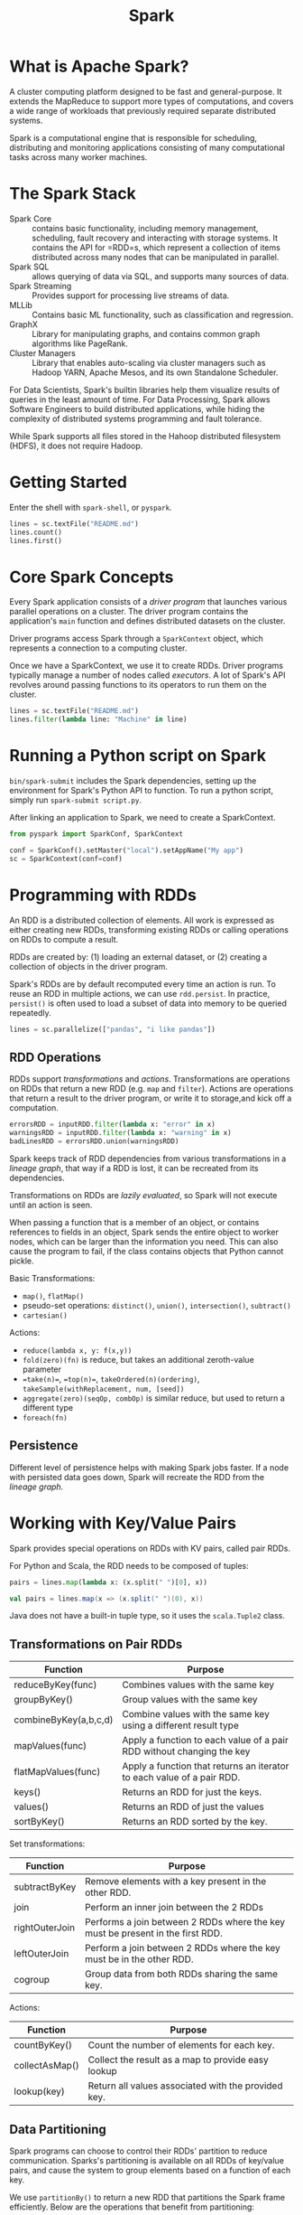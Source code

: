 :PROPERTIES:
:ID:       0fd6c8da-467e-436f-8621-7e3ff5282854
:END:
#+title: Spark

* What is Apache Spark?
A cluster computing platform designed to be fast and general-purpose.
It extends the MapReduce to support more types of computations, and
covers a wide range of workloads that previously required separate
distributed systems.

Spark is a computational engine that is responsible for scheduling,
distributing and monitoring applications consisting of many
computational tasks across many worker machines.
* The Spark Stack
- Spark Core :: contains basic functionality, including memory
                management, scheduling, fault recovery and interacting
                with storage systems. It contains the API for =RDD=s,
                which represent a collection of items distributed
                across many nodes that can be manipulated in parallel.
- Spark SQL :: allows querying of data via SQL, and supports many
               sources of data.
- Spark Streaming :: Provides support for processing live streams of data.
- MLLib ::  Contains basic ML functionality, such as classification
           and regression.
- GraphX :: Library for manipulating graphs, and contains common graph
            algorithms like PageRank.
- Cluster Managers :: Library that enables auto-scaling via cluster
     managers such as Hadoop YARN, Apache Mesos, and its own
     Standalone Scheduler.

For Data Scientists, Spark's builtin libraries help them visualize
results of queries in the least amount of time. For Data Processing,
Spark allows Software Engineers to build distributed applications,
while hiding the complexity of distributed systems programming and
fault tolerance.

While Spark supports all files stored in the Hahoop distributed
filesystem (HDFS), it does not require Hadoop.

* Getting Started
Enter the shell with =spark-shell=, or =pyspark=. 

#+begin_src python
  lines = sc.textFile("README.md")
  lines.count()
  lines.first()
#+end_src

* Core Spark Concepts
Every Spark application consists of a /driver program/ that launches
various parallel operations on a cluster. The driver program contains
the application's =main= function and defines distributed datasets on
the cluster.

Driver programs access Spark through a =SparkContext= object, which
represents a connection to a computing cluster.

Once we have a SparkContext, we use it to create RDDs. Driver programs
typically manage a number of nodes called /executors/. A lot of
Spark's API revolves around passing functions to its operators to run
them on the cluster.

#+begin_src python
  lines = sc.textFile("README.md")
  lines.filter(lambda line: "Machine" in line)
#+end_src

* Running a Python script on Spark
=bin/spark-submit= includes the Spark dependencies, setting up the
environment for Spark's Python API to function. To run a python
script, simply run =spark-submit script.py=.

After linking an application to Spark, we need to create a
SparkContext.

#+begin_src python
  from pyspark import SparkConf, SparkContext

  conf = SparkConf().setMaster("local").setAppName("My app")
  sc = SparkContext(conf=conf)
#+end_src

* Programming with RDDs
An RDD is a distributed collection of elements. All work is expressed
as either creating new RDDs, transforming existing RDDs or calling
operations on RDDs to compute a result.

RDDs are created by: (1) loading an external dataset, or (2) creating
a collection of objects in the driver program.

Spark's RDDs are by default recomputed every time an action is run. To
reuse an RDD in multiple actions,  we can use =rdd.persist=. In
practice, =persist()= is often used to load a subset of data into
memory to be queried repeatedly.

#+begin_src python
  lines = sc.parallelize(["pandas", "i like pandas"])
#+end_src

** RDD Operations
RDDs support /transformations/ and /actions/. Transformations are
operations on RDDs that return a new RDD (e.g. =map= and =filter=).
Actions are operations that return a result to the driver program, or
write it to storage,and kick off a computation.

#+begin_src python
  errorsRDD = inputRDD.filter(lambda x: "error" in x)
  warningsRDD = inputRDD.filter(lambda x: "warning" in x)
  badLinesRDD = errorsRDD.union(warningsRDD)
#+end_src

Spark keeps track of RDD dependencies from various transformations in
a /lineage graph/, that way if a RDD is lost, it can be recreated from
its dependencies.

Transformations on RDDs are /lazily evaluated/, so Spark will not
execute until an action is seen.

When passing a function that is a member of an object, or contains
references to fields in an object, Spark sends the entire object to
worker nodes, which can be larger than the information you need.  This
can also cause the program to fail, if the class contains objects that
Python cannot pickle.

Basic Transformations:
- =map()=, =flatMap()=
- pseudo-set operations: =distinct()=, =union()=, =intersection()=,
  =subtract()=
- =cartesian()=

Actions:
- =reduce(lambda x, y: f(x,y))=
- =fold(zero)(fn)=  is reduce, but takes an additional zeroth-value parameter
- ==take(n)==, ==top(n)==, =takeOrdered(n)(ordering)=,
  =takeSample(withReplacement, num, [seed])=
- =aggregate(zero)(seqOp, combOp)= is similar reduce, but used to return
  a different type
- =foreach(fn)=

** Persistence
Different level of persistence helps with making Spark jobs faster. If
a node with persisted data goes down, Spark will recreate the RDD from
the /lineage graph./

#+downloaded: /tmp/screenshot.png @ 2018-07-12 18:20:33
[[file:images/spark/screenshot_2018-07-12_18-20-33.png]]

* Working with Key/Value Pairs
Spark provides special operations on RDDs with KV pairs, called pair
RDDs.

For Python and Scala, the RDD needs to be composed of tuples:

#+begin_src python
  pairs = lines.map(lambda x: (x.split(" ")[0], x))
#+end_src

#+begin_src scala
  val pairs = lines.map(x => (x.split(" ")(0), x))
#+end_src

Java does not have a built-in tuple type, so it uses the
=scala.Tuple2= class.

** Transformations on Pair RDDs
| Function              | Purpose                                                                |
|-----------------------+------------------------------------------------------------------------|
| reduceByKey(func)     | Combines values with the same key                                      |
| groupByKey()          | Group values with the same key                                         |
| combineByKey(a,b,c,d) | Combine values with the same key using a different result type         |
| mapValues(func)       | Apply a function to each value of a pair RDD without changing the key  |
| flatMapValues(func)   | Apply a function that returns an iterator to each value of a pair RDD. |
| keys()                | Returns an RDD for just the keys.                                      |
| values()              | Returns an RDD of just the values                                      |
| sortByKey()           | Returns an RDD sorted by the key.                                      |

Set transformations:
| Function       | Purpose                                                                        |
|----------------+--------------------------------------------------------------------------------|
| subtractByKey  | Remove elements with a key present in the other RDD.                           |
| join           | Perform an inner join between the 2 RDDs                                       |
| rightOuterJoin | Performs a join between 2 RDDs where the key must be present in the first RDD. |
| leftOuterJoin  | Perform a join between 2 RDDs where the key must be in the other RDD.          |
| cogroup        | Group data from both RDDs sharing the same key.                                |

Actions:
| Function       | Purpose                                             |
|----------------+-----------------------------------------------------|
| countByKey()   | Count the number of elements for each key.          |
| collectAsMap() | Collect the result as a map to provide easy lookup  |
| lookup(key)    | Return all values associated with the provided key. |

** Data Partitioning
Spark programs can choose to control their RDDs' partition to reduce
communication. Sparks's partitioning is available on all RDDs of
key/value pairs, and cause the system to group elements based on a
function of each key.

We use =partitionBy()= to return a new RDD that partitions the Spark
frame efficiently. Below are the operations that benefit from
partitioning:

- cogroup
- groupWith
- join
- leftOuterJoin
- rightOuterJoin
- groupByKey
- reduceByKey
- combineByKey
- lookup

Implementing a custom partitioner in Python is relatively simple:

#+begin_src python
  import urlparse

  def hash_domain(url):
      return hash(urlparse.urlparse(url).netloc)

  rdd.partitionBy(20, hash_domain)
#+end_src

The hash function will be compared by identity to that of other RDDs,
so a global function object needs to be passed, rather than creating a
new lambda.

* Loading and Saving Your Data
  For data stored in a local or distributed filesystem such as NFS,
  HDFS, or S3, Spark can access a variety of file formats including
  text, JSON, SequenceFiles and protocol buffers. Spark also provides
  structured data sources through SparkSQL, and allows connections to
  databases like Cassandra, HBase, Elasticsearch and JDBC databases.

SequenceFiles are a popular Hadoop format composed of flat files with
key/value pairs. They have sync markers that allow Spark to seek to a
point in the file and then resynchronize with the record boundaries,
allowing Spark to efficiently read them in parallel from multiple nodes.

#+begin_src python
  data = sc.sequenceFile(inFile, # input file
                         "org.apache.hadoop.io.Text", # key Class
                         "org.apache.hadoop.io.IntWritable", # value Class
                         10 # min partitions
  ) 
#+end_src

#+begin_src python
  data = sc.parallelize((("Panda", 3), ("Kay", 6)))
  data.saveAsSequenceFile(outputFile)
#+end_src


** SparkSQL
SparkSQL can load any table supported by Apache Hive.

#+begin_src python
  from pyspark.sql import HiveContext

  hiveCtx = HiveContext(sc)
  rows = hiveCtx.sql("SELECT name, age FROM users")
  firstRow = rows.first()

  print firstRow.name
#+end_src

It even supports loading JSON files, if the JSON data has a consistent
schema cross records.

#+begin_src python
  # {"user": {"name": "Holden", "location": "SF"}, "text": "Nice"}

  tweets = hiveCtx.jsonFile("tweets.json")
  tweets.registerTempTable("tweets")
  results = hiveCtx.sql("SELECT user.name, text FROM tweets")
#+end_src

* Advanced Spark Programming
  In this section, we look at some techniques that were not previously
  covered, in particular /shared variables/: /accumulators/ to aggregate
  information and /broadcast variables/ to efficiently distribute large
  values.

#+begin_src json
  {
    "address": "address here",
    "band": "40m",
    "callsign": "KK6JLK",
    "city": "SUNNYVALE",
    "contactlat": "37.384733",
    "contactlong": "-122.032164",
    "county": "Santa Clara",
    "dxcc": "291",
    "fullname": "MATTHEW McPherrin",
    "id": 57779,
    "mode": "FM",
    "mylat": "37.751952821",
    "mylong": "-122.4208688735"
  }
#+end_src

** Accumulators
When we normally pass functions to Spark, they can use variables
defined outside of them in the Spark program, but updates to these
variables are not progagated to the driver. Spark's shared variables
relax this restriction for two common typess of communication
patterns: aggregation of results and broadcasts.

#+begin_src python
  file = sc.textFile(inputFile)

  blankLines = sc.accumulator(0)

  def extractCallSigns(line):
      global blankLines # Make the global variable accessible
      if (line == ""):
          blankLines += 1
      return line.split(" ")

  callSigns = file.flatMap(extractCallSigns)
#+end_src

Tasks on worker nodes cannot access the accumulator's value. This
allows accumulators to be implemented efficiently without having to
communicate every update.

For accumulators used in actions, Spark applies each task's update to
each accumulator only once. Thus, for a reliable absolute value
counter, the accumulator should be in an action such as =foreach()=. For
accumulators used in RDD tarnsformations instead of actions, this
guarantee does not exist.
